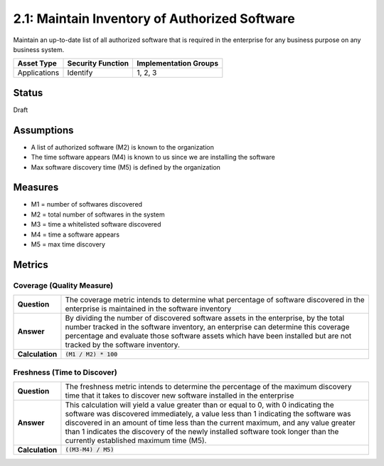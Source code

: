 2.1: Maintain Inventory of Authorized Software
==============================================
Maintain an up-to-date list of all authorized software that is required in the enterprise for any business purpose on any business system.

.. list-table::
	:header-rows: 1

	* - Asset Type 
	  - Security Function
	  - Implementation Groups
	* - Applications
	  - Identify
	  - 1, 2, 3

Status
------
Draft

Assumptions
-----------
* A list of authorized software (M2) is known to the organization
* The time software appears (M4) is known to us since we are installing the software
* Max software discovery time (M5) is defined by the organization


Measures
--------
* M1 = number of softwares discovered
* M2 = total number of softwares in the system
* M3 = time a whitelisted software discovered
* M4 = time a software appears
* M5 = max time discovery


Metrics
-------

Coverage (Quality Measure)
^^^^^^^^^^^^^^^^^^^^^^^^^^
.. list-table::

	* - **Question**
	  - The coverage metric intends to determine what percentage of software discovered in the enterprise is maintained in the software inventory
	* - **Answer**
	  - By dividing the number of discovered software assets in the enterprise, by the total number tracked in the software inventory, an enterprise can determine this coverage percentage and evaluate those software assets which have been installed but are not tracked by the software inventory.
	* - **Calculation**
	  - :code:`(M1 / M2) * 100`

Freshness (Time to Discover)
^^^^^^^^^^^^^^^^^^^^^^^^^^^^
.. list-table::

	* - **Question**
	  - The freshness metric intends to determine the percentage of the maximum discovery time that it takes to discover new software installed in the enterprise
	* - **Answer**
	  - This calculation will yield a value greater than or equal to 0, with 0 indicating the software was discovered immediately, a value less than 1 indicating the software was discovered in an amount of time less than the current maximum, and any value greater than 1 indicates the discovery of the newly installed software took longer than the currently established maximum time (M5).
	* - **Calculation**
	  - :code:`((M3-M4) / M5)`

.. history
.. authors
.. license
